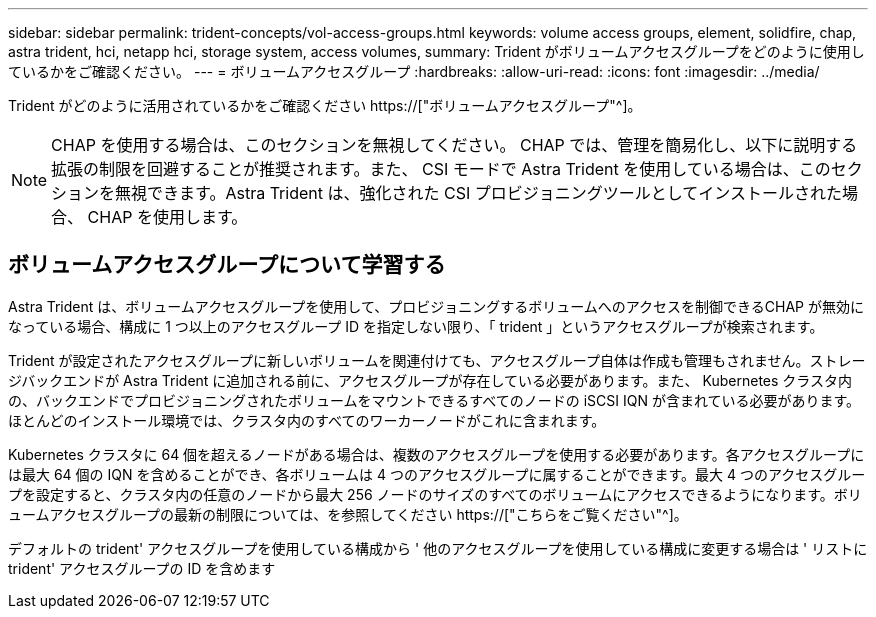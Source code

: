 ---
sidebar: sidebar 
permalink: trident-concepts/vol-access-groups.html 
keywords: volume access groups, element, solidfire, chap, astra trident, hci, netapp hci, storage system, access volumes, 
summary: Trident がボリュームアクセスグループをどのように使用しているかをご確認ください。 
---
= ボリュームアクセスグループ
:hardbreaks:
:allow-uri-read: 
:icons: font
:imagesdir: ../media/


[role="lead"]
Trident がどのように活用されているかをご確認ください https://["ボリュームアクセスグループ"^]。


NOTE: CHAP を使用する場合は、このセクションを無視してください。 CHAP では、管理を簡易化し、以下に説明する拡張の制限を回避することが推奨されます。また、 CSI モードで Astra Trident を使用している場合は、このセクションを無視できます。Astra Trident は、強化された CSI プロビジョニングツールとしてインストールされた場合、 CHAP を使用します。



== ボリュームアクセスグループについて学習する

Astra Trident は、ボリュームアクセスグループを使用して、プロビジョニングするボリュームへのアクセスを制御できるCHAP が無効になっている場合、構成に 1 つ以上のアクセスグループ ID を指定しない限り、「 trident 」というアクセスグループが検索されます。

Trident が設定されたアクセスグループに新しいボリュームを関連付けても、アクセスグループ自体は作成も管理もされません。ストレージバックエンドが Astra Trident に追加される前に、アクセスグループが存在している必要があります。また、 Kubernetes クラスタ内の、バックエンドでプロビジョニングされたボリュームをマウントできるすべてのノードの iSCSI IQN が含まれている必要があります。ほとんどのインストール環境では、クラスタ内のすべてのワーカーノードがこれに含まれます。

Kubernetes クラスタに 64 個を超えるノードがある場合は、複数のアクセスグループを使用する必要があります。各アクセスグループには最大 64 個の IQN を含めることができ、各ボリュームは 4 つのアクセスグループに属することができます。最大 4 つのアクセスグループを設定すると、クラスタ内の任意のノードから最大 256 ノードのサイズのすべてのボリュームにアクセスできるようになります。ボリュームアクセスグループの最新の制限については、を参照してください https://["こちらをご覧ください"^]。

デフォルトの trident' アクセスグループを使用している構成から ' 他のアクセスグループを使用している構成に変更する場合は ' リストに trident' アクセスグループの ID を含めます

